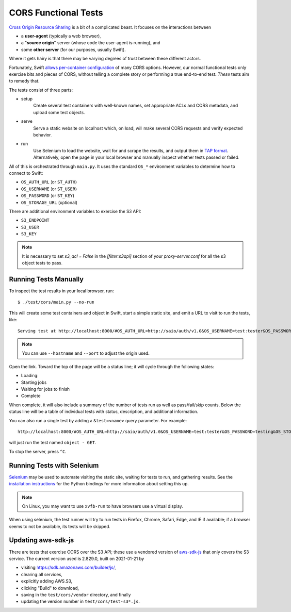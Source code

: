 CORS Functional Tests
=====================

`Cross Origin Resource Sharing <https://www.w3.org/TR/cors/>`__ is a bit
of a complicated beast. It focuses on the interactions between

* a **user-agent** (typically a web browser),
* a "**source origin**" server (whose code the user-agent is running), and
* some **other server** (for our purposes, usually Swift).

Where it gets hairy is that there may be varying degrees of trust between
these different actors.

Fortunately, Swift `allows per-container configuration
<https://docs.openstack.org/swift/latest/cors.html>`__ of many CORS options.
However, our normal functional tests only exercise bits and pieces of CORS,
without telling a complete story or performing a true end-to-end test. *These*
tests aim to remedy that.

The tests consist of three parts:

* setup
    Create several test containers with well-known names, set appropriate
    ACLs and CORS metadata, and upload some test objects.

* serve
    Serve a static website on localhost which, on load, will make several
    CORS requests and verify expected behavior.

* run
    Use Selenium to load the website, wait for and scrape the results, and
    output them in `TAP format <http://testanything.org/tap-specification.html>`__.
    Alternatively, open the page in your local browser and manually inspect whether
    tests passed or failed.

All of this is orchestrated through ``main.py``. It uses the standard ``OS_*``
environment variables to determine how to connect to Swift:

* ``OS_AUTH_URL`` (or ``ST_AUTH``)
* ``OS_USERNAME`` (or ``ST_USER``)
* ``OS_PASSWORD`` (or ``ST_KEY``)
* ``OS_STORAGE_URL`` (optional)

There are additional environment variables to exercise the S3 API:

* ``S3_ENDPOINT``
* ``S3_USER``
* ``S3_KEY``

.. note::
   It is necessary to set `s3_acl = False` in the `[filter:s3api]` section of
   your `proxy-server.conf` for all the s3 object tests to pass.

..
   TODO: verify that this works with Keystone

Running Tests Manually
----------------------

To inspect the test results in your local browser, run::

   $ ./test/cors/main.py --no-run

This will create some test containers and object in Swift, start a simple
static site, and emit a URL to visit to run the tests, like::

   Serving test at http://localhost:8000/#OS_AUTH_URL=http://saio/auth/v1.0&OS_USERNAME=test:tester&OS_PASSWORD=testing&OS_STORAGE_URL=http://saio/v1/AUTH_test&S3_ENDPOINT=http://saio&S3_USER=test%3Atester&S3_KEY=testing

.. note::
   You can use ``--hostname`` and ``--port`` to adjust the origin used.

Open the link. Toward the top of the page will be a status line; it will cycle
through the following states:

* Loading
* Starting jobs
* Waiting for jobs to finish
* Complete

When complete, it will also include a summary of the number of tests run as
well as pass/fail/skip counts. Below the status line will be a table of
individual tests with status, description, and additional information.

You can also run a single test by adding a ``&test=<name>`` query parameter.
For example::

   http://localhost:8000/#OS_AUTH_URL=http://saio/auth/v1.0&OS_USERNAME=test:tester&OS_PASSWORD=testing&OS_STORAGE_URL=http://saio/v1/AUTH_test&test=object%20-%20GET

will just run the test named ``object - GET``.

To stop the server, press ``^C``.

Running Tests with Selenium
---------------------------

`Selenium <https://www.selenium.dev/>`__ may be used to automate visiting the
static site, waiting for tests to run, and gathering results. See the
`installation instructions <https://selenium-python.readthedocs.io/installation.html>`__
for the Python bindings for more information about setting this up.

.. note::
   On Linux, you may want to use ``xvfb-run`` to have browsers use a virtual
   display.

When using selenium, the test runner will try to run tests in Firefox, Chrome,
Safari, Edge, and IE if available; if a browser seems to not be available, its
tests will be skipped.

Updating aws-sdk-js
-------------------

There are tests that exercise CORS over the S3 API; these use a vendored
version of `aws-sdk-js <https://github.com/aws/aws-sdk-js/>`__ that only
covers the S3 service. The current version used is 2.829.0, built on
2021-01-21 by

* visiting https://sdk.amazonaws.com/builder/js/,
* clearing all services,
* explicitly adding AWS.S3,
* clicking "Build" to download,
* saving in the ``test/cors/vendor`` directory, and finally
* updating the version number in ``test/cors/test-s3*.js``.
